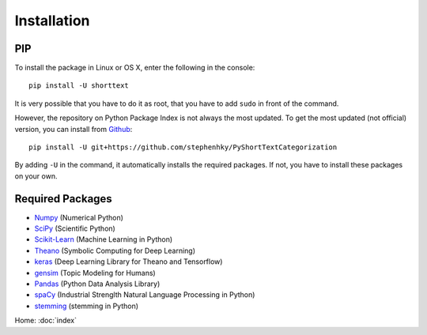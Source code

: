 Installation
============

PIP
---

To install the package in Linux or OS X, enter the following in the console:

::

   pip install -U shorttext

It is very possible that you have to do it as root, that you have to add ``sudo`` in
front of the command.

However, the repository on Python Package Index is not always the most updated. To get
the most updated (not official) version, you can install from Github_:

::

    pip install -U git+https://github.com/stephenhky/PyShortTextCategorization

By adding ``-U`` in the command, it automatically installs the required packages. If not,
you have to install these packages on your own.

.. _Github: https://github.com/stephenhky/PyShortTextCategorization

Required Packages
-----------------

- Numpy_ (Numerical Python)
- SciPy_ (Scientific Python)
- Scikit-Learn_ (Machine Learning in Python)
- Theano_ (Symbolic Computing for Deep Learning)
- keras_ (Deep Learning Library for Theano and Tensorflow)
- gensim_ (Topic Modeling for Humans)
- Pandas_ (Python Data Analysis Library)
- spaCy_ (Industrial Strenglth Natural Language Processing in Python)
- stemming_ (stemming in Python)

Home: :doc:`index`

.. _Numpy: http://www.numpy.org/
.. _SciPy: https://www.scipy.org/
.. _Scikit-Learn: http://scikit-learn.org/stable/
.. _Theano: http://deeplearning.net/software/theano/
.. _keras: https://keras.io/
.. _gensim: https://radimrehurek.com/gensim/
.. _Pandas: http://pandas.pydata.org/
.. _spaCy: https://spacy.io/
.. _stemming: https://pypi.python.org/pypi/stemming/
